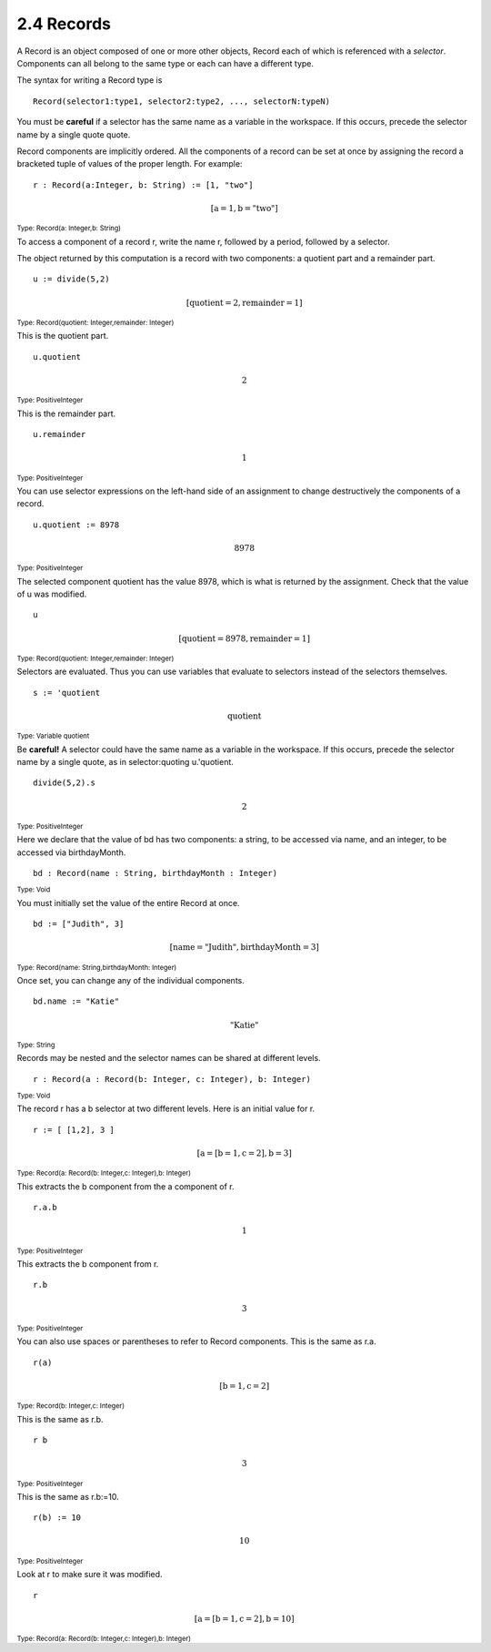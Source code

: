 .. status: ok


2.4 Records
-----------

A Record is an object composed of one or more other objects, Record each
of which is referenced with a *selector*.
Components can all belong to the same type or each can have a different
type.





The syntax for writing a Record type is

::

   Record(selector1:type1, selector2:type2, ..., selectorN:typeN)


You must be **careful** if a selector has the same name as a variable in
the workspace. If this occurs, precede the selector name by a single
quote quote.

Record components are implicitly ordered. All the components of a record
can be set at once by assigning the record a bracketed tuple of values
of the proper length. For example:


.. spadInput
::

	r : Record(a:Integer, b: String) := [1, "two"]


.. spadMathAnswer
.. math::

   \mathrm{[a=1,b="two"]}


.. spadType
:sub:`Type: Record(a: Integer,b: String)`



To access a component of a record r, write the name r, followed by a
period, followed by a selector.

The object returned by this computation is a record with two components:
a quotient part and a remainder part.


.. spadInput
::

	u := divide(5,2)


.. spadMathAnswer
.. spadMathOutput
.. math::

  \mathrm{[quotient=2,remainder=1]}   

.. spadType
:sub:`Type: Record(quotient: Integer,remainder: Integer)`



This is the quotient part.


.. spadInput
::

	u.quotient


.. spadMathAnswer
.. spadMathOutput
.. math::

  2

.. spadType
:sub:`Type: PositiveInteger`



This is the remainder part.


.. spadInput
::

	u.remainder


.. spadMathAnswer
.. spadMathOutput
.. math::

  1

.. spadType
:sub:`Type: PositiveInteger`



You can use selector expressions on the left-hand side of an assignment
to change destructively the components of a record.


.. spadInput
::

	u.quotient := 8978


.. spadMathAnswer
.. spadMathOutput
.. math::

  8978

.. spadType
:sub:`Type: PositiveInteger`



The selected component quotient has the value 8978, which is what is
returned by the assignment. Check that the value of u was modified.


.. spadInput
::

	u


.. spadMathAnswer
.. spadMathOutput
.. math::

  \mathrm{[quotient=8978,remainder=1]}   





.. spadType
:sub:`Type: Record(quotient: Integer,remainder: Integer)`



Selectors are evaluated. Thus you can use variables that evaluate to
selectors instead of the selectors themselves.


.. spadInput
::

	s := 'quotient


.. spadMathAnswer
.. spadMathOutput
.. math::

  \mathrm{quotient}   

.. spadType
:sub:`Type: Variable quotient`


Be **careful!** A selector could have the same name as a variable in the
workspace. If this occurs, precede the selector name by a single quote,
as in selector:quoting u.'quotient.


.. spadInput
::

	divide(5,2).s


.. spadMathAnswer
.. spadMathOutput
.. math::

  2

.. spadType
:sub:`Type: PositiveInteger`


Here we declare that the value of bd has two components: a string, to be
accessed via name, and an integer, to be accessed via birthdayMonth.


.. spadInput
::

	bd : Record(name : String, birthdayMonth : Integer)


.. spadMathAnswer
.. spadType

:sub:`Type: Void`


You must initially set the value of the entire Record at once.


.. spadInput
::

	bd := ["Judith", 3]


.. spadMathAnswer
.. spadMathOutput
.. math::

   \mathrm{[name="Judith",birthdayMonth=3]}

.. spadType
:sub:`Type: Record(name: String,birthdayMonth: Integer)`



Once set, you can change any of the individual components.


.. spadInput
::

	bd.name := "Katie"


.. spadMathAnswer
.. spadMathOutput
.. math::

   \mathrm{ "Katie"}   

.. spadType
:sub:`Type: String`


Records may be nested and the selector names can be shared at different
levels.


.. spadInput
::

	r : Record(a : Record(b: Integer, c: Integer), b: Integer)


.. spadMathAnswer
.. spadType
:sub:`Type: Void`



The record r has a b selector at two different levels. Here is an
initial value for r.


.. spadInput
::

	r := [ [1,2], 3 ]


.. spadMathAnswer
.. spadMathOutput
.. math::

  \mathrm{[a=[b=1,c=2],b=3]}

.. spadType
:sub:`Type: Record(a: Record(b: Integer,c: Integer),b: Integer)`



This extracts the b component from the a component of r.


.. spadInput
::

	r.a.b


.. spadMathAnswer
.. spadMathOutput
.. math::

  1

.. spadType
:sub:`Type: PositiveInteger`



This extracts the b component from r.


.. spadInput
::

	r.b


.. spadMathAnswer
.. spadMathOutput
.. math::

  3

.. spadType
:sub:`Type: PositiveInteger`



You can also use spaces or parentheses to refer to Record components.
This is the same as r.a.


.. spadInput
::

	r(a)


.. spadMathAnswer
.. spadMathOutput
.. math::

   \mathrm{[b=1,c=2]}   

.. spadType
:sub:`Type: Record(b: Integer,c: Integer)`



This is the same as r.b.


.. spadInput
::

	r b


.. spadMathAnswer
.. spadMathOutput
.. math::

  3

.. spadType
:sub:`Type: PositiveInteger`


This is the same as r.b:=10.


.. spadInput
::

	r(b) := 10


.. spadMathAnswer
.. spadMathOutput
.. math::

  10

.. spadType
:sub:`Type: PositiveInteger`

Look at r to make sure it was modified.


.. spadInput
::

	r

.. spadMathAnswer
.. spadMathOutput
.. math::

   \mathrm{[a=[b=1,c=2],b=10]}   

.. spadType
:sub:`Type: Record(a: Record(b: Integer,c: Integer),b: Integer)`
